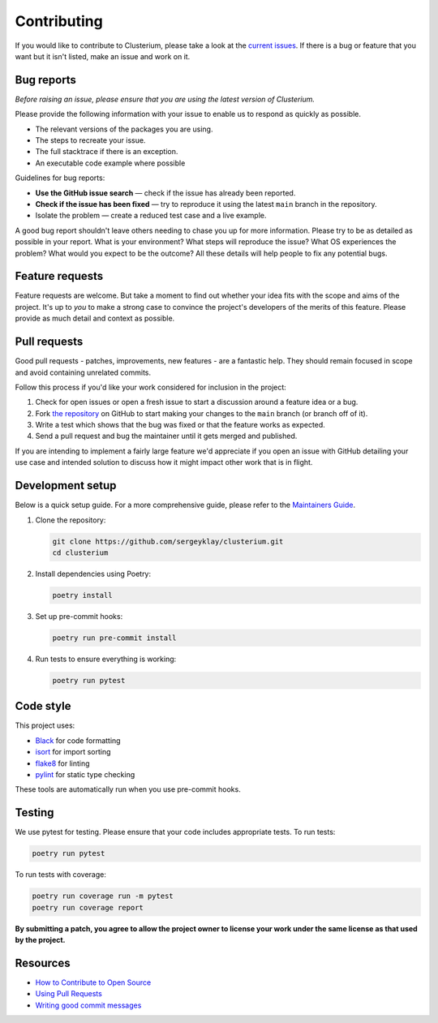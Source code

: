 Contributing
============

If you would like to contribute to Clusterium, please take a look at the
`current issues <https://github.com/sergeyklay/clusterium/issues>`_.  If there is
a bug or feature that you want but it isn't listed, make an issue and work on it.

Bug reports
-----------

*Before raising an issue, please ensure that you are using the latest version
of Clusterium.*

Please provide the following information with your issue to enable us to
respond as quickly as possible.

* The relevant versions of the packages you are using.
* The steps to recreate your issue.
* The full stacktrace if there is an exception.
* An executable code example where possible

Guidelines for bug reports:

* **Use the GitHub issue search** — check if the issue has already been
  reported.
* **Check if the issue has been fixed** — try to reproduce it using the latest
  ``main`` branch in the repository.
* Isolate the problem — create a reduced test case and a live example.

A good bug report shouldn't leave others needing to chase you up for more
information. Please try to be as detailed as possible in your report. What is
your environment? What steps will reproduce the issue? What OS experiences the
problem? What would you expect to be the outcome? All these details will help
people to fix any potential bugs.

Feature requests
----------------

Feature requests are welcome. But take a moment to find out whether your idea
fits with the scope and aims of the project. It's up to *you* to make a strong
case to convince the project's developers of the merits of this feature. Please
provide as much detail and context as possible.

Pull requests
-------------

Good pull requests - patches, improvements, new features - are a fantastic
help. They should remain focused in scope and avoid containing unrelated
commits.

Follow this process if you'd like your work considered for inclusion in the
project:

1. Check for open issues or open a fresh issue to start a discussion around a
   feature idea or a bug.
2. Fork `the repository <https://github.com/sergeyklay/clusterium>`_
   on GitHub to start making your changes to the ``main`` branch
   (or branch off of it).
3. Write a test which shows that the bug was fixed or that the feature works as
   expected.
4. Send a pull request and bug the maintainer until it gets merged and published.

If you are intending to implement a fairly large feature we'd appreciate if you
open an issue with GitHub detailing your use case and intended solution to
discuss how it might impact other work that is in flight.

Development setup
-----------------

Below is a quick setup guide. For a more comprehensive guide, please refer to the
`Maintainers Guide <https://clusterium.readthedocs.io/en/latest/maintainers.html>`_.

1. Clone the repository:

   .. code-block:: bash

      git clone https://github.com/sergeyklay/clusterium.git
      cd clusterium

2. Install dependencies using Poetry:

   .. code-block:: bash

      poetry install

3. Set up pre-commit hooks:

   .. code-block:: bash

      poetry run pre-commit install

4. Run tests to ensure everything is working:

   .. code-block:: bash

      poetry run pytest

Code style
----------

This project uses:

* `Black <https://black.readthedocs.io/>`_ for code formatting
* `isort <https://pycqa.github.io/isort/>`_ for import sorting
* `flake8 <https://flake8.pycqa.org/>`_ for linting
* `pylint <https://pylint.org/>`_ for static type checking

These tools are automatically run when you use pre-commit hooks.

Testing
-------

We use pytest for testing. Please ensure that your code includes appropriate tests.
To run tests:

.. code-block:: bash

   poetry run pytest

To run tests with coverage:

.. code-block:: bash

   poetry run coverage run -m pytest
   poetry run coverage report

**By submitting a patch, you agree to allow the project owner to license your
work under the same license as that used by the project.**

Resources
---------

* `How to Contribute to Open Source <https://opensource.guide/how-to-contribute/>`_
* `Using Pull Requests <https://docs.github.com/en/pull-requests/collaborating-with-pull-requests/proposing-changes-to-your-work-with-pull-requests/about-pull-requests>`_
* `Writing good commit messages <https://tbaggery.com/2008/04/19/a-note-about-git-commit-messages.html>`_
